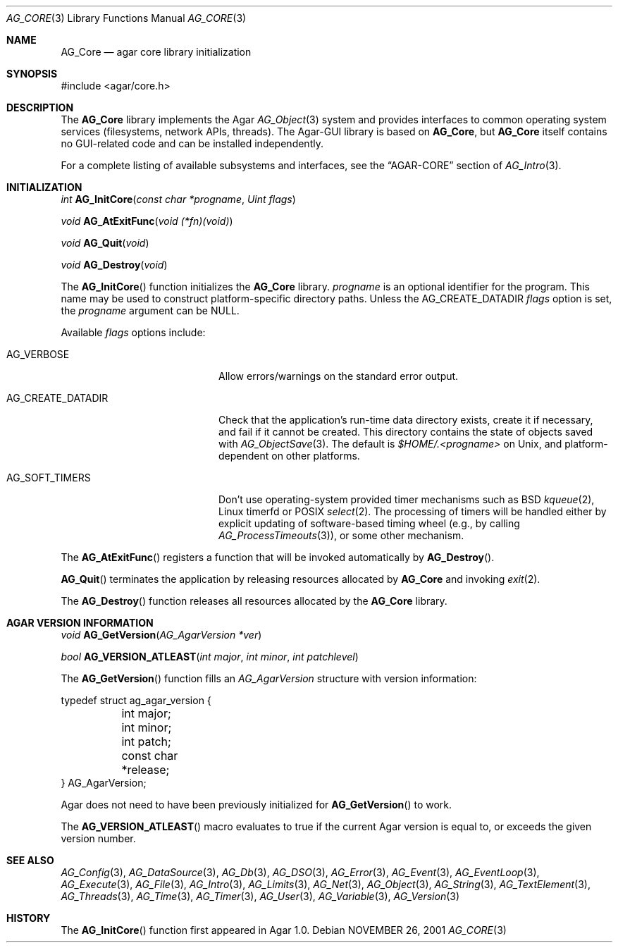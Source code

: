 .\" Copyright (c) 2001-2013 Hypertriton, Inc. <http://hypertriton.com/>
.\" All rights reserved.
.\"
.\" Redistribution and use in source and binary forms, with or without
.\" modification, are permitted provided that the following conditions
.\" are met:
.\" 1. Redistributions of source code must retain the above copyright
.\"    notice, this list of conditions and the following disclaimer.
.\" 2. Redistributions in binary form must reproduce the above copyright
.\"    notice, this list of conditions and the following disclaimer in the
.\"    documentation and/or other materials provided with the distribution.
.\" 
.\" THIS SOFTWARE IS PROVIDED BY THE AUTHOR ``AS IS'' AND ANY EXPRESS OR
.\" IMPLIED WARRANTIES, INCLUDING, BUT NOT LIMITED TO, THE IMPLIED
.\" WARRANTIES OF MERCHANTABILITY AND FITNESS FOR A PARTICULAR PURPOSE
.\" ARE DISCLAIMED. IN NO EVENT SHALL THE AUTHOR BE LIABLE FOR ANY DIRECT,
.\" INDIRECT, INCIDENTAL, SPECIAL, EXEMPLARY, OR CONSEQUENTIAL DAMAGES
.\" (INCLUDING BUT NOT LIMITED TO, PROCUREMENT OF SUBSTITUTE GOODS OR
.\" SERVICES; LOSS OF USE, DATA, OR PROFITS; OR BUSINESS INTERRUPTION)
.\" HOWEVER CAUSED AND ON ANY THEORY OF LIABILITY, WHETHER IN CONTRACT,
.\" STRICT LIABILITY, OR TORT (INCLUDING NEGLIGENCE OR OTHERWISE) ARISING
.\" IN ANY WAY OUT OF THE USE OF THIS SOFTWARE EVEN IF ADVISED OF THE
.\" POSSIBILITY OF SUCH DAMAGE.
.\"
.\"	$OpenBSD: mdoc.template,v 1.6 2001/02/03 08:22:44 niklas Exp $
.\"
.Dd NOVEMBER 26, 2001
.Dt AG_CORE 3
.Os
.ds vT Agar API Reference
.ds oS Agar 1.0
.Sh NAME
.Nm AG_Core
.Nd agar core library initialization
.Sh SYNOPSIS
.Bd -literal
#include <agar/core.h>
.Ed
.Sh DESCRIPTION
The
.Nm
library implements the Agar
.Xr AG_Object 3
system and provides interfaces to common operating system services
(filesystems, network APIs, threads).
The Agar-GUI library is based on
.Nm ,
but
.Nm
itself contains no GUI-related code and can be installed independently.
.Pp
.\" XXX list subsystems here as well
For a complete listing of available subsystems and interfaces, see the
.Dq AGAR-CORE
section of
.Xr AG_Intro 3 .
.Sh INITIALIZATION
.nr nS 1
.Ft "int"
.Fn AG_InitCore "const char *progname" "Uint flags"
.Pp
.Ft "void"
.Fn AG_AtExitFunc "void (*fn)(void)"
.Pp
.Ft "void"
.Fn AG_Quit "void"
.Pp
.Ft "void"
.Fn AG_Destroy "void"
.Pp
.nr nS 0
The
.Fn AG_InitCore
function initializes the
.Nm
library.
.Fa progname
is an optional identifier for the program.
This name may be used to construct platform-specific directory paths.
Unless the
.Dv AG_CREATE_DATADIR
.Fa flags
option is set, the
.Fa progname
argument can be NULL.
.Pp
Available
.Fa flags
options include:
.Bl -tag -width "AG_CREATE_DATADIR "
.It AG_VERBOSE
Allow errors/warnings on the standard error output.
.It AG_CREATE_DATADIR
Check that the application's run-time data directory exists,
create it if necessary, and fail if it cannot be created.
This directory contains the state of objects saved with
.Xr AG_ObjectSave 3 .
The default is
.Fa $HOME/.<progname>
on Unix, and platform-dependent on other platforms.
.It AG_SOFT_TIMERS
Don't use operating-system provided timer mechanisms such as BSD
.Xr kqueue 2 ,
Linux timerfd or POSIX
.Xr select 2 .
The processing of timers will be handled either by explicit updating
of software-based timing wheel (e.g., by calling
.Xr AG_ProcessTimeouts 3 ) ,
or some other mechanism.
.El
.Pp
The
.Fn AG_AtExitFunc
registers a function that will be invoked automatically by
.Fn AG_Destroy .
.Pp
.Fn AG_Quit
terminates the application by releasing resources allocated by
.Nm
and invoking
.Xr exit 2 .
.Pp
The
.Fn AG_Destroy
function releases all resources allocated by the
.Nm
library.
.Sh AGAR VERSION INFORMATION
.nr nS 1
.Ft void
.Fn AG_GetVersion "AG_AgarVersion *ver"
.Pp
.Ft bool
.Fn AG_VERSION_ATLEAST "int major" "int minor" "int patchlevel"
.Pp
.nr nS 0
The
.Fn AG_GetVersion
function fills an
.Ft AG_AgarVersion
structure with version information:
.Bd -literal
typedef struct ag_agar_version {
	int major;
	int minor;
	int patch;
	const char *release;
} AG_AgarVersion;
.Ed
.Pp
Agar does not need to have been previously initialized for
.Fn AG_GetVersion
to work.
.Pp
The
.Fn AG_VERSION_ATLEAST
macro evaluates to true if the current Agar version is equal to, or exceeds
the given version number.
.\" SYNC WITH AG_Intro(3) "AGAR-CORE"
.Sh SEE ALSO
.Xr AG_Config 3 ,
.Xr AG_DataSource 3 ,
.Xr AG_Db 3 ,
.Xr AG_DSO 3 ,
.Xr AG_Error 3 ,
.Xr AG_Event 3 ,
.Xr AG_EventLoop 3 ,
.Xr AG_Execute 3 ,
.Xr AG_File 3 ,
.Xr AG_Intro 3 ,
.Xr AG_Limits 3 ,
.Xr AG_Net 3 ,
.Xr AG_Object 3 ,
.Xr AG_String 3 ,
.Xr AG_TextElement 3 ,
.Xr AG_Threads 3 ,
.Xr AG_Time 3 ,
.Xr AG_Timer 3 ,
.Xr AG_User 3 ,
.Xr AG_Variable 3 ,
.Xr AG_Version 3
.Sh HISTORY
The
.Fn AG_InitCore
function first appeared in Agar 1.0.
